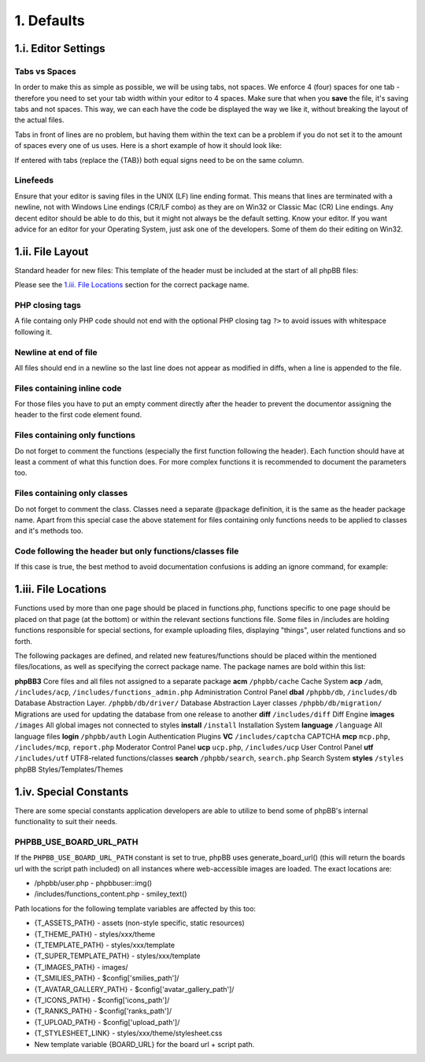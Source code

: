 1. Defaults
===========

1.i. Editor Settings
--------------------

Tabs vs Spaces
+++++++++++++++

In order to make this as simple as possible, we will be using tabs, not spaces. We enforce 4 (four) spaces for one tab - therefore you need to set your tab width within your editor to 4 spaces. Make sure that when you **save** the file, it's saving tabs and not spaces. This way, we can each have the code be displayed the way we like it, without breaking the layout of the actual files.

Tabs in front of lines are no problem, but having them within the text can be a problem if you do not set it to the amount of spaces every one of us uses. Here is a short example of how it should look like:

.. code:: php
    {TAB}$mode{TAB}{TAB}= $request->variable('mode', '');
    {TAB}$search_id{TAB}= $request->variable('search_id', '');

If entered with tabs (replace the {TAB}) both equal signs need to be on the same column.

Linefeeds
++++++++++

Ensure that your editor is saving files in the UNIX (LF) line ending format. This means that lines are terminated with a newline, not with Windows Line endings (CR/LF combo) as they are on Win32 or Classic Mac (CR) Line endings. Any decent editor should be able to do this, but it might not always be the default setting. Know your editor. If you want advice for an editor for your Operating System, just ask one of the developers. Some of them do their editing on Win32.

1.ii. File Layout
-----------------

Standard header for new files:
This template of the header must be included at the start of all phpBB files:

.. code:: php
    /**
    *
    * This file is part of the phpBB Forum Software package.
    *
    * @copyright (c) phpBB Limited <https://www.phpbb.com>
    * @license GNU General Public License, version 2 (GPL-2.0)
    *
    * For full copyright and license information, please see
    * the docs/CREDITS.txt file.
    *
    */

Please see the `1.iii. File Locations`_ section for the correct package name.

PHP closing tags
++++++++++++++++

A file containg only PHP code should not end with the optional PHP closing tag ``?>`` to avoid issues with whitespace following it.

Newline at end of file
++++++++++++++++++++++

All files should end in a newline so the last line does not appear as modified in diffs, when a line is appended to the file.

Files containing inline code
++++++++++++++++++++++++++++

For those files you have to put an empty comment directly after the header to prevent the documentor assigning the header to the first code element found.

.. code:: php
    /**
    * {HEADER}
    */

    /**
    */
    {CODE}

Files containing only functions
+++++++++++++++++++++++++++++++

Do not forget to comment the functions (especially the first function following the header). Each function should have at least a comment of what this function does. For more complex functions it is recommended to document the parameters too.

Files containing only classes
+++++++++++++++++++++++++++++

Do not forget to comment the class. Classes need a separate @package definition, it is the same as the header package name. Apart from this special case the above statement for files containing only functions needs to be applied to classes and it's methods too.

Code following the header but only functions/classes file
+++++++++++++++++++++++++++++++++++++++++++++++++++++++++

If this case is true, the best method to avoid documentation confusions is adding an ignore command, for example:

.. code:: php
    /**
    * {HEADER}
    */

    /**
    * @ignore
    */
    Small code snipped, mostly one or two defines or an if statement

    /**
    * {DOCUMENTATION}
    */
    class ...

1.iii. File Locations
---------------------

Functions used by more than one page should be placed in functions.php, functions specific to one page should be placed on that page (at the bottom) or within the relevant sections functions file. Some files in /includes are holding functions responsible for special sections, for example uploading files, displaying "things", user related functions and so forth.

The following packages are defined, and related new features/functions should be placed within the mentioned files/locations, as well as specifying the correct package name. The package names are bold within this list:

**phpBB3**
Core files and all files not assigned to a separate package
**acm**
``/phpbb/cache``
Cache System
**acp**
``/adm``, ``/includes/acp``, ``/includes/functions_admin.php``
Administration Control Panel
**dbal**
``/phpbb/db``, ``/includes/db``
Database Abstraction Layer.
``/phpbb/db/driver/``
Database Abstraction Layer classes
``/phpbb/db/migration/``
Migrations are used for updating the database from one release to another
**diff**
``/includes/diff``
Diff Engine
**images**
``/images``
All global images not connected to styles
**install**
``/install``
Installation System
**language**
``/language``
All language files
**login**
``/phpbb/auth``
Login Authentication Plugins
**VC**
``/includes/captcha``
CAPTCHA
**mcp**
``mcp.php``, ``/includes/mcp``, ``report.php``
Moderator Control Panel
**ucp**
``ucp.php``, ``/includes/ucp``
User Control Panel
**utf**
``/includes/utf``
UTF8-related functions/classes
**search**
``/phpbb/search``, ``search.php``
Search System
**styles**
``/styles``
phpBB Styles/Templates/Themes

1.iv. Special Constants
-----------------------

There are some special constants application developers are able to utilize to bend some of phpBB's internal functionality to suit their needs.

.. code:: php
    PHPBB_MSG_HANDLER          (overwrite message handler)
    PHPBB_DB_NEW_LINK          (overwrite new_link parameter for sql_connect)
    PHPBB_ROOT_PATH            (overwrite $phpbb_root_path)
    PHPBB_ADMIN_PATH           (overwrite $phpbb_admin_path)
    PHPBB_USE_BOARD_URL_PATH   (use generate_board_url() for image paths instead of $phpbb_root_path)
    PHPBB_DISABLE_ACP_EDITOR   (disable ACP style editor for templates)
    PHPBB_DISABLE_CONFIG_CHECK (disable ACP config.php writeable check)

    PHPBB_ACM_MEMCACHE_PORT     (overwrite memcached port, default is 11211)
    PHPBB_ACM_MEMCACHE_COMPRESS (overwrite memcached compress setting, default is disabled)
    PHPBB_ACM_MEMCACHE_HOST     (overwrite memcached host name, default is localhost)

    PHPBB_ACM_REDIS_HOST        (overwrite redis host name, default is localhost)
    PHPBB_ACM_REDIS_PORT        (overwrite redis port, default is 6379)
    PHPBB_ACM_REDIS_PASSWORD    (overwrite redis password, default is empty)
    PHPBB_ACM_REDIS_DB          (overwrite redis default database)

    PHPBB_QA                   (Set board to QA-Mode, which means the updater also checks for RC-releases)

PHPBB_USE_BOARD_URL_PATH
++++++++++++++++++++++++

If the ``PHPBB_USE_BOARD_URL_PATH`` constant is set to true, phpBB uses generate_board_url() (this will return the boards url with the script path included) on all instances where web-accessible images are loaded. The exact locations are:

- /phpbb/user.php - \phpbb\user::img()
- /includes/functions_content.php - smiley_text()

Path locations for the following template variables are affected by this too:

- {T_ASSETS_PATH} - assets (non-style specific, static resources)
- {T_THEME_PATH} - styles/xxx/theme
- {T_TEMPLATE_PATH} - styles/xxx/template
- {T_SUPER_TEMPLATE_PATH} - styles/xxx/template
- {T_IMAGES_PATH} - images/
- {T_SMILIES_PATH} - $config['smilies_path']/
- {T_AVATAR_GALLERY_PATH} - $config['avatar_gallery_path']/
- {T_ICONS_PATH} - $config['icons_path']/
- {T_RANKS_PATH} - $config['ranks_path']/
- {T_UPLOAD_PATH} - $config['upload_path']/
- {T_STYLESHEET_LINK} - styles/xxx/theme/stylesheet.css
- New template variable {BOARD_URL} for the board url + script path.
